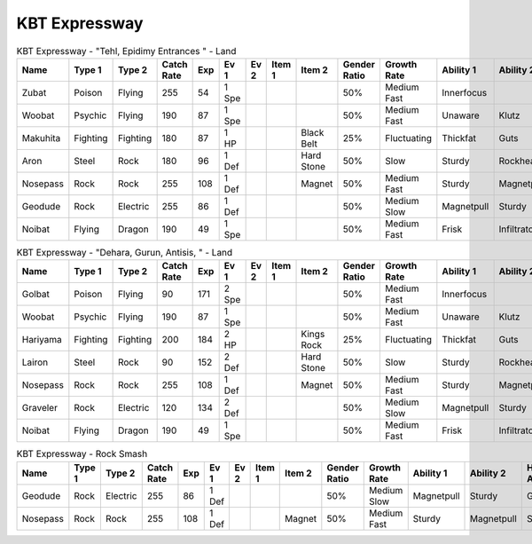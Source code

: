 KBT Expressway
==============

.. list-table:: KBT Expressway - "Tehl, Epidimy Entrances " - Land
   :widths: 7, 7, 7, 7, 7, 7, 7, 7, 7, 7, 7, 7, 7, 7
   :header-rows: 1

   * - Name
     - Type 1
     - Type 2
     - Catch Rate
     - Exp
     - Ev 1
     - Ev 2
     - Item 1
     - Item 2
     - Gender Ratio
     - Growth Rate
     - Ability 1
     - Ability 2
     - Hidden Ability
   * - Zubat
     - Poison
     - Flying
     - 255
     - 54
     - 1 Spe
     - 
     - 
     - 
     - 50%
     - Medium Fast
     - Innerfocus
     - 
     - Infiltrator
   * - Woobat
     - Psychic
     - Flying
     - 190
     - 87
     - 1 Spe
     - 
     - 
     - 
     - 50%
     - Medium Fast
     - Unaware
     - Klutz
     - Simple
   * - Makuhita
     - Fighting
     - Fighting
     - 180
     - 87
     - 1 HP
     - 
     - 
     - Black Belt
     - 25%
     - Fluctuating
     - Thickfat
     - Guts
     - Sheerforce
   * - Aron
     - Steel
     - Rock
     - 180
     - 96
     - 1 Def
     - 
     - 
     - Hard Stone
     - 50%
     - Slow
     - Sturdy
     - Rockhead
     - Heavymetal
   * - Nosepass
     - Rock
     - Rock
     - 255
     - 108
     - 1 Def
     - 
     - 
     - Magnet
     - 50%
     - Medium Fast
     - Sturdy
     - Magnetpull
     - Sandforce
   * - Geodude
     - Rock
     - Electric
     - 255
     - 86
     - 1 Def
     - 
     - 
     - 
     - 50%
     - Medium Slow
     - Magnetpull
     - Sturdy
     - Galvanize
   * - Noibat
     - Flying
     - Dragon
     - 190
     - 49
     - 1 Spe
     - 
     - 
     - 
     - 50%
     - Medium Fast
     - Frisk
     - Infiltrator
     - Punkrock

.. list-table:: KBT Expressway - "Dehara, Gurun, Antisis, " - Land
   :widths: 7, 7, 7, 7, 7, 7, 7, 7, 7, 7, 7, 7, 7, 7
   :header-rows: 1

   * - Name
     - Type 1
     - Type 2
     - Catch Rate
     - Exp
     - Ev 1
     - Ev 2
     - Item 1
     - Item 2
     - Gender Ratio
     - Growth Rate
     - Ability 1
     - Ability 2
     - Hidden Ability
   * - Golbat
     - Poison
     - Flying
     - 90
     - 171
     - 2 Spe
     - 
     - 
     - 
     - 50%
     - Medium Fast
     - Innerfocus
     - 
     - Infiltrator
   * - Woobat
     - Psychic
     - Flying
     - 190
     - 87
     - 1 Spe
     - 
     - 
     - 
     - 50%
     - Medium Fast
     - Unaware
     - Klutz
     - Simple
   * - Hariyama
     - Fighting
     - Fighting
     - 200
     - 184
     - 2 HP
     - 
     - 
     - Kings Rock
     - 25%
     - Fluctuating
     - Thickfat
     - Guts
     - Sheerforce
   * - Lairon
     - Steel
     - Rock
     - 90
     - 152
     - 2 Def
     - 
     - 
     - Hard Stone
     - 50%
     - Slow
     - Sturdy
     - Rockhead
     - Heavymetal
   * - Nosepass
     - Rock
     - Rock
     - 255
     - 108
     - 1 Def
     - 
     - 
     - Magnet
     - 50%
     - Medium Fast
     - Sturdy
     - Magnetpull
     - Sandforce
   * - Graveler
     - Rock
     - Electric
     - 120
     - 134
     - 2 Def
     - 
     - 
     - 
     - 50%
     - Medium Slow
     - Magnetpull
     - Sturdy
     - Galvanize
   * - Noibat
     - Flying
     - Dragon
     - 190
     - 49
     - 1 Spe
     - 
     - 
     - 
     - 50%
     - Medium Fast
     - Frisk
     - Infiltrator
     - Punkrock

.. list-table:: KBT Expressway - Rock Smash
   :widths: 7, 7, 7, 7, 7, 7, 7, 7, 7, 7, 7, 7, 7, 7
   :header-rows: 1

   * - Name
     - Type 1
     - Type 2
     - Catch Rate
     - Exp
     - Ev 1
     - Ev 2
     - Item 1
     - Item 2
     - Gender Ratio
     - Growth Rate
     - Ability 1
     - Ability 2
     - Hidden Ability
   * - Geodude
     - Rock
     - Electric
     - 255
     - 86
     - 1 Def
     - 
     - 
     - 
     - 50%
     - Medium Slow
     - Magnetpull
     - Sturdy
     - Galvanize
   * - Nosepass
     - Rock
     - Rock
     - 255
     - 108
     - 1 Def
     - 
     - 
     - Magnet
     - 50%
     - Medium Fast
     - Sturdy
     - Magnetpull
     - Sandforce

